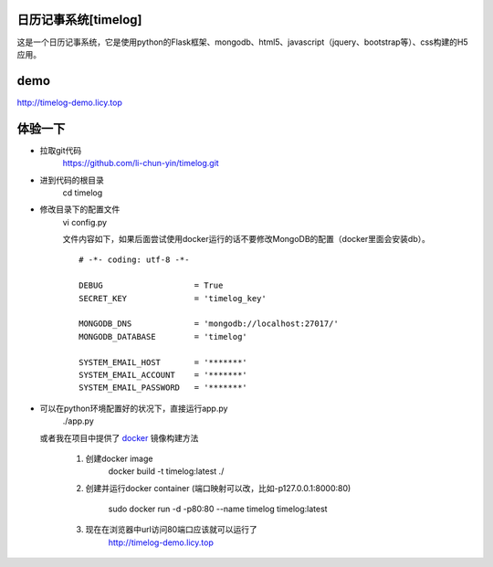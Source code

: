 日历记事系统[timelog]
==============================

这是一个日历记事系统，它是使用python的Flask框架、mongodb、html5、javascript（jquery、bootstrap等）、css构建的H5应用。

demo
===============================

http://timelog-demo.licy.top

.. image:: doc/images/calendar.png

.. image:: doc/images/week.png

.. image:: doc/images/day.png

.. image:: doc/images/edit-event.png



体验一下
===============================

* 拉取git代码
    https://github.com/li-chun-yin/timelog.git
* 进到代码的根目录
    cd timelog
* 修改目录下的配置文件
    vi config.py

    文件内容如下，如果后面尝试使用docker运行的话不要修改MongoDB的配置（docker里面会安装db）。

    ::

        # -*- coding: utf-8 -*-

        DEBUG                   = True
        SECRET_KEY              = 'timelog_key'

        MONGODB_DNS             = 'mongodb://localhost:27017/'
        MONGODB_DATABASE        = 'timelog'

        SYSTEM_EMAIL_HOST       = '*******'
        SYSTEM_EMAIL_ACCOUNT    = '*******'
        SYSTEM_EMAIL_PASSWORD   = '*******'

* 可以在python环境配置好的状况下，直接运行app.py
    ./app.py

  或者我在项目中提供了 `docker`_ 镜像构建方法
    
    #. 创建docker image
        docker build -t timelog:latest ./

    #. 创建并运行docker container (端口映射可以改，比如-p127.0.0.1:8000:80)

        sudo docker run -d -p80:80 --name timelog timelog:latest

    #. 现在在浏览器中url访问80端口应该就可以运行了
        http://timelog-demo.licy.top

.. _docker: https://docs.docker.com/